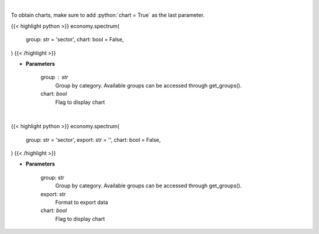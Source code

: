 .. role:: python(code)
    :language: python
    :class: highlight

|

To obtain charts, make sure to add :python:`chart = True` as the last parameter.

.. raw:: html

    <h3>
    > Getting data
    </h3>

{{< highlight python >}}
economy.spectrum(
    group: str = 'sector',
    chart: bool = False,
)
{{< /highlight >}}

.. raw:: html

    <p>
    Get group (sectors, industry or country) valuation/performance data. [Source: Finviz]
    </p>

* **Parameters**

    group : str
       Group by category. Available groups can be accessed through get_groups().
    chart: *bool*
       Flag to display chart


|

.. raw:: html

    <h3>
    > Getting charts
    </h3>

{{< highlight python >}}
economy.spectrum(
    group: str = 'sector',
    export: str = '',
    chart: bool = False,
)
{{< /highlight >}}

.. raw:: html

    <p>
    Display finviz spectrum in system viewer [Source: Finviz]
    </p>

* **Parameters**

    group: str
        Group by category. Available groups can be accessed through get_groups().
    export: str
        Format to export data
    chart: *bool*
       Flag to display chart

